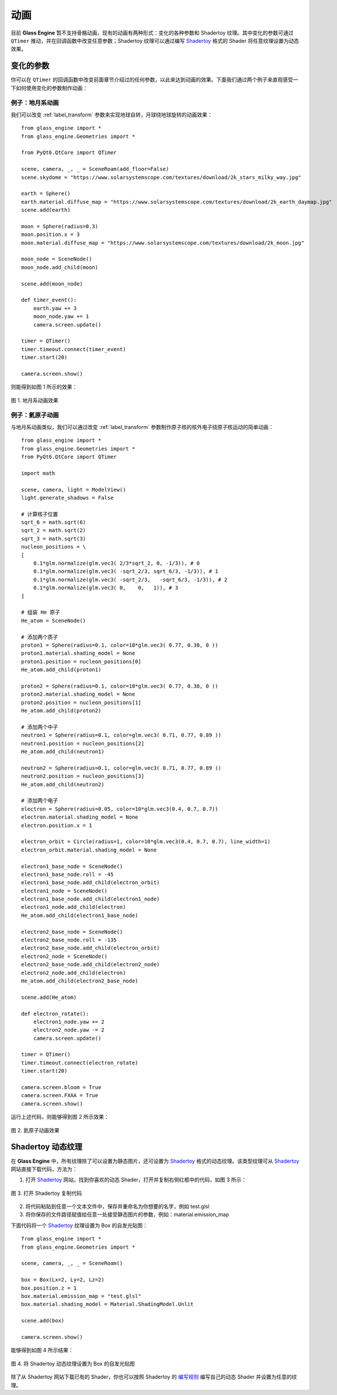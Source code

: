 动画
==========================

目前 **Glass Engine** 暂不支持骨骼动画，现有的动画有两种形式：变化的各种参数和 Shadertoy 纹理。其中变化的参数可通过 ``QTimer`` 推动，并在回调函数中改变任意参数；Shadertoy 纹理可以通过编写 `Shadertoy <https://shadertoy.com/>`_ 格式的 Shader 将任意纹理设置为动态效果。

变化的参数
~~~~~~~~~~~~~~~~~~~~

你可以在 ``QTimer`` 的回调函数中改变前面章节介绍过的任何参数，以此来达到动画的效果。下面我们通过两个例子来直观感受一下如何使用变化的参数制作动画：

例子：地月系动画
>>>>>>>>>>>>>>>>>>>>

我们可以改变 :ref:`label_transform` 参数来实现地球自转，月球绕地球旋转的动画效果：

::

	from glass_engine import *
	from glass_engine.Geometries import *

	from PyQt6.QtCore import QTimer

	scene, camera, _, _ = SceneRoam(add_floor=False)
	scene.skydome = "https://www.solarsystemscope.com/textures/download/2k_stars_milky_way.jpg"

	earth = Sphere()
	earth.material.diffuse_map = "https://www.solarsystemscope.com/textures/download/2k_earth_daymap.jpg"
	scene.add(earth)

	moon = Sphere(radius=0.3)
	moon.position.x = 3
	moon.material.diffuse_map = "https://www.solarsystemscope.com/textures/download/2k_moon.jpg"

	moon_node = SceneNode()
	moon_node.add_child(moon)

	scene.add(moon_node)

	def timer_event():
	    earth.yaw += 3
	    moon_node.yaw += 1
	    camera.screen.update()

	timer = QTimer()
	timer.timeout.connect(timer_event)
	timer.start(20)

	camera.screen.show()

则能得到如图 1 所示的效果：

.. figure:: images/earth.gif
   :align: center
   :width: 500px

   图 1. 地月系动画效果


例子：氦原子动画
>>>>>>>>>>>>>>>>>>>>>>>>

与地月系动画类似，我们可以通过改变 :ref:`label_transform` 参数制作原子核的核外电子绕原子核运动的简单动画：

::

	from glass_engine import *
	from glass_engine.Geometries import *
	from PyQt6.QtCore import QTimer

	import math

	scene, camera, light = ModelView()
	light.generate_shadows = False

	# 计算核子位置
	sqrt_6 = math.sqrt(6)
	sqrt_2 = math.sqrt(2)
	sqrt_3 = math.sqrt(3)
	nucleon_positions = \
	[
	    0.1*glm.normalize(glm.vec3( 2/3*sqrt_2, 0, -1/3)), # 0
	    0.1*glm.normalize(glm.vec3( -sqrt_2/3, sqrt_6/3, -1/3)), # 1
	    0.1*glm.normalize(glm.vec3( -sqrt_2/3,   -sqrt_6/3, -1/3)), # 2
	    0.1*glm.normalize(glm.vec3( 0,    0,   1)), # 3
	]

	# 组装 He 原子
	He_atom = SceneNode()

	# 添加两个质子
	proton1 = Sphere(radius=0.1, color=10*glm.vec3( 0.77, 0.38, 0 ))
	proton1.material.shading_model = None
	proton1.position = nucleon_positions[0]
	He_atom.add_child(proton1)

	proton2 = Sphere(radius=0.1, color=10*glm.vec3( 0.77, 0.38, 0 ))
	proton2.material.shading_model = None
	proton2.position = nucleon_positions[1]
	He_atom.add_child(proton2)

	# 添加两个中子
	neutron1 = Sphere(radius=0.1, color=glm.vec3( 0.71, 0.77, 0.89 ))
	neutron1.position = nucleon_positions[2]
	He_atom.add_child(neutron1)

	neutron2 = Sphere(radius=0.1, color=glm.vec3( 0.71, 0.77, 0.89 ))
	neutron2.position = nucleon_positions[3]
	He_atom.add_child(neutron2)

	# 添加两个电子
	electron = Sphere(radius=0.05, color=10*glm.vec3(0.4, 0.7, 0.7))
	electron.material.shading_model = None
	electron.position.x = 1

	electron_orbit = Circle(radius=1, color=10*glm.vec3(0.4, 0.7, 0.7), line_width=1)
	electron_orbit.material.shading_model = None

	electron1_base_node = SceneNode()
	electron1_base_node.roll = -45
	electron1_base_node.add_child(electron_orbit)
	electron1_node = SceneNode()
	electron1_base_node.add_child(electron1_node)
	electron1_node.add_child(electron)
	He_atom.add_child(electron1_base_node)

	electron2_base_node = SceneNode()
	electron2_base_node.roll = -135
	electron2_base_node.add_child(electron_orbit)
	electron2_node = SceneNode()
	electron2_base_node.add_child(electron2_node)
	electron2_node.add_child(electron)
	He_atom.add_child(electron2_base_node)

	scene.add(He_atom)

	def electron_rotate():
	    electron1_node.yaw += 2
	    electron2_node.yaw -= 2
	    camera.screen.update()

	timer = QTimer()
	timer.timeout.connect(electron_rotate)
	timer.start(20)

	camera.screen.bloom = True
	camera.screen.FXAA = True
	camera.screen.show()

运行上述代码，则能够得到图 2 所示效果：

.. figure:: images/He.gif
   :align: center
   :width: 500px

   图 2. 氦原子动画效果


.. _label_shadertory:

Shadertoy 动态纹理
~~~~~~~~~~~~~~~~~~~~

在 **Glass Engine** 中，所有纹理除了可以设置为静态图片，还可设置为 `Shadertoy <https://shadertoy.com/>`_ 格式的动态纹理。该类型纹理可从 `Shadertoy <https://shadertoy.com/>`_ 网站直接下载代码，方法为：

1. 打开 `Shadertoy <https://shadertoy.com/>`_ 网站，找到你喜欢的动态 Shader，打开并复制右侧红框中的代码，如图 3 所示：

.. figure:: images/shadertoy.png
   :align: center
   :width: 700px

   图 3. 打开 Shadertoy 复制代码
   
2. 将代码粘贴到任意一个文本文件中，保存并重命名为你想要的名字，例如 test.glsl
3. 将你保存的文件路径赋值给任意一处接受静态图片的参数，例如：material.emission_map

下面代码将一个 `Shadertoy <https://shadertoy.com/>`_ 纹理设置为 Box 的自发光贴图：

::

	from glass_engine import *
	from glass_engine.Geometries import *

	scene, camera, _, _ = SceneRoam()

	box = Box(Lx=2, Ly=2, Lz=2)
	box.position.z = 1
	box.material.emission_map = "test.glsl"
	box.material.shading_model = Material.ShadingModel.Unlit

	scene.add(box)

	camera.screen.show()

能够得到如图 4 所示结果：

.. figure:: images/box.gif
   :align: center
   :width: 500px

   图 4. 将 Shadertoy 动态纹理设置为 Box 的自发光贴图

除了从 Shadertoy 网站下载已有的 Shader，你也可以按照 Shadertoy 的 `编写规则 <https://www.shadertoy.com/howto>`_ 编写自己的动态 Shader 并设置为任意的纹理。